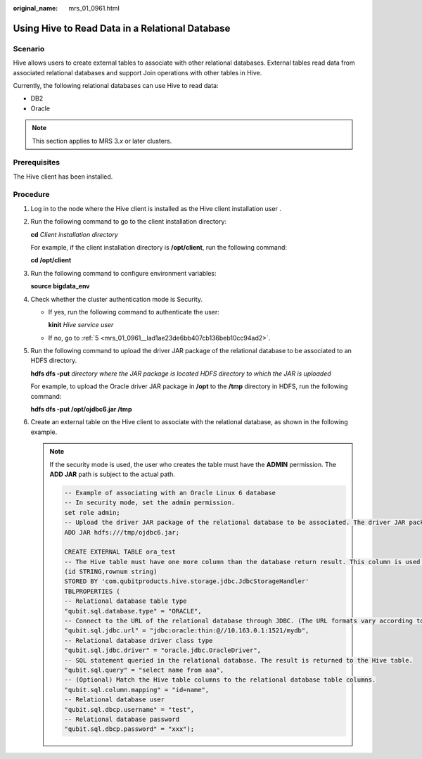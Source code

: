 :original_name: mrs_01_0961.html

.. _mrs_01_0961:

Using Hive to Read Data in a Relational Database
================================================

Scenario
--------

Hive allows users to create external tables to associate with other relational databases. External tables read data from associated relational databases and support Join operations with other tables in Hive.

Currently, the following relational databases can use Hive to read data:

-  DB2
-  Oracle

.. note::

   This section applies to MRS 3.\ *x* or later clusters.

Prerequisites
-------------

The Hive client has been installed.

Procedure
---------

#. Log in to the node where the Hive client is installed as the Hive client installation user .

#. Run the following command to go to the client installation directory:

   **cd** *Client installation directory*

   For example, if the client installation directory is **/opt/client**, run the following command:

   **cd /opt/client**

#. Run the following command to configure environment variables:

   **source bigdata_env**

#. Check whether the cluster authentication mode is Security.

   -  If yes, run the following command to authenticate the user:

      **kinit** *Hive service user*

   -  If no, go to :ref:`5 <mrs_01_0961__lad1ae23de6bb407cb136beb10cc94ad2>`.

#. .. _mrs_01_0961__lad1ae23de6bb407cb136beb10cc94ad2:

   Run the following command to upload the driver JAR package of the relational database to be associated to an HDFS directory.

   **hdfs dfs -put** *directory where the JAR package is located* *HDFS directory to which the JAR is uploaded*

   For example, to upload the Oracle driver JAR package in **/opt** to the **/tmp** directory in HDFS, run the following command:

   **hdfs dfs -put /opt/ojdbc6.jar /tmp**

#. Create an external table on the Hive client to associate with the relational database, as shown in the following example.

   .. note::

      If the security mode is used, the user who creates the table must have the **ADMIN** permission. The **ADD JAR** path is subject to the actual path.

      .. code-block::

         -- Example of associating with an Oracle Linux 6 database
         -- In security mode, set the admin permission.
         set role admin;
         -- Upload the driver JAR package of the relational database to be associated. The driver JAR packages vary according to databases.
         ADD JAR hdfs:///tmp/ojdbc6.jar;

         CREATE EXTERNAL TABLE ora_test
         -- The Hive table must have one more column than the database return result. This column is used for paging query.
         (id STRING,rownum string)
         STORED BY 'com.qubitproducts.hive.storage.jdbc.JdbcStorageHandler'
         TBLPROPERTIES (
         -- Relational database table type
         "qubit.sql.database.type" = "ORACLE",
         -- Connect to the URL of the relational database through JDBC. (The URL formats vary according to databases.)
         "qubit.sql.jdbc.url" = "jdbc:oracle:thin:@//10.163.0.1:1521/mydb",
         -- Relational database driver class type
         "qubit.sql.jdbc.driver" = "oracle.jdbc.OracleDriver",
         -- SQL statement queried in the relational database. The result is returned to the Hive table.
         "qubit.sql.query" = "select name from aaa",
         -- (Optional) Match the Hive table columns to the relational database table columns.
         "qubit.sql.column.mapping" = "id=name",
         -- Relational database user
         "qubit.sql.dbcp.username" = "test",
         -- Relational database password
         "qubit.sql.dbcp.password" = "xxx");
